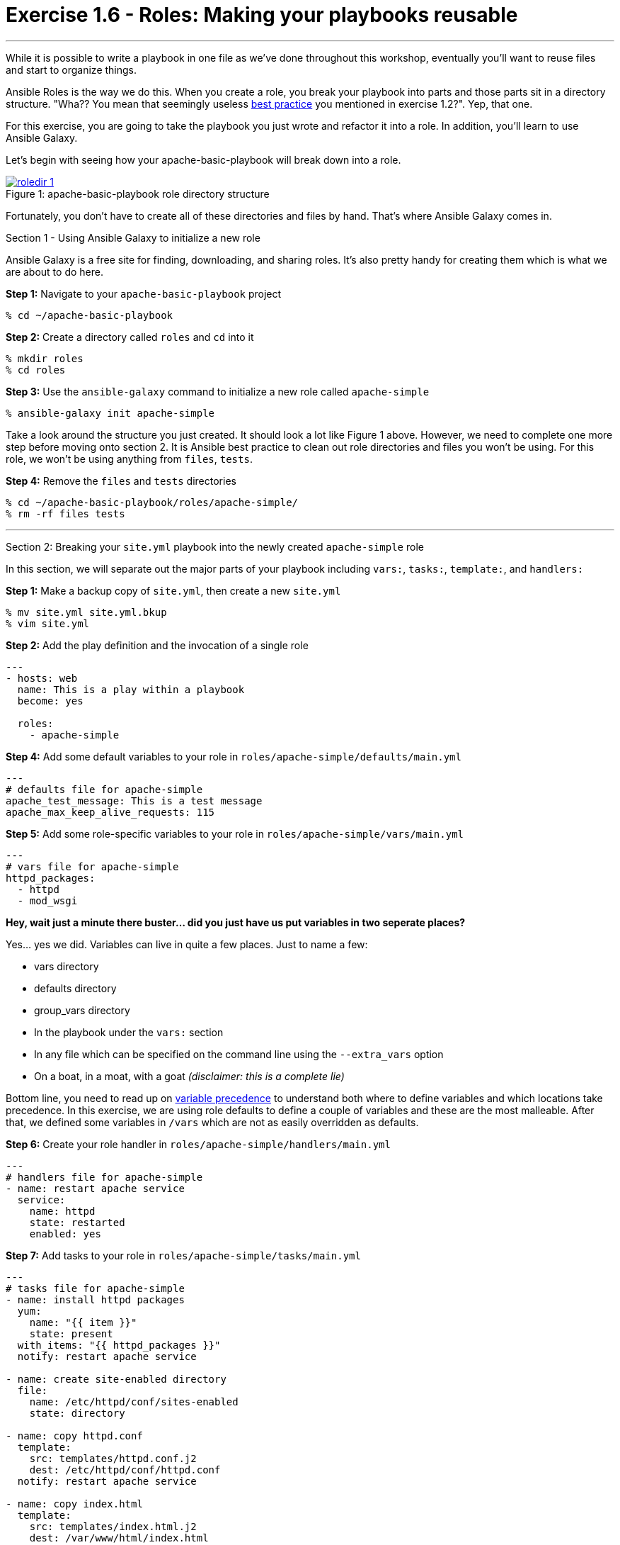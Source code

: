 :image_links: https://s3.amazonaws.com/ansible-workshop-upmc.redhatgov.io/_images
:var_prec_url: http://docs.ansible.com/ansible/playbooks_variables.html#variable-precedence-where-should-i-put-a-variable

= Exercise 1.6 - Roles: Making your playbooks reusable

---

****
While it is possible to write a playbook in one file as we've done throughout this workshop,
eventually you’ll want to reuse files and start to organize things.

Ansible Roles is the way we do this.  When you create a role, you break your playbook into parts and those parts
sit in a directory structure.  "Wha??  You mean that seemingly useless link:{dir_url}[best practice] you mentioned in
exercise 1.2?".  Yep, that one.

For this exercise, you are going to take the playbook you just wrote and refactor it into a role.  In addition, you'll
learn to use Ansible Galaxy.

Let's begin with seeing how your apache-basic-playbook will break down into a role.

image::roledir_1.png[caption="Figure 1: ", title="apache-basic-playbook role directory structure", link="{image_links}/roledir_1.png"]

Fortunately, you don't have to create all of these directories and files by hand.  That's where Ansible Galaxy comes in.

[.lead]
Section 1 - Using Ansible Galaxy to initialize a new role

Ansible Galaxy is a free site for finding, downloading, and sharing roles.  It's also pretty handy for creating them which is
what we are about to do here.

====
*Step 1:* Navigate to your `apache-basic-playbook` project

----
% cd ~/apache-basic-playbook
----

*Step 2:* Create a directory called `roles` and `cd` into it
----
% mkdir roles
% cd roles
----

*Step 3:* Use the `ansible-galaxy` command to initialize a new role called `apache-simple`
----
% ansible-galaxy init apache-simple
----

Take a look around the structure you just created.  It should look a lot like Figure 1 above.  However, we need to complete
one more step before moving onto section 2.  It is Ansible best practice to clean out role directories and files you won't
be using.  For this role, we won't be using anything from `files`, `tests`.

*Step 4:* Remove the `files` and `tests` directories
----
% cd ~/apache-basic-playbook/roles/apache-simple/
% rm -rf files tests
----

====

***

[.lead]
Section 2: Breaking your `site.yml` playbook into the newly created `apache-simple` role

In this section, we will separate out the major parts of your playbook including `vars:`, `tasks:`, `template:`, and `handlers:`



====
*Step 1:* Make a backup copy of `site.yml`, then create a new `site.yml`
----
% mv site.yml site.yml.bkup
% vim site.yml
----

*Step 2:* Add the play definition and the invocation of a single role

[source,bash]
----
---
- hosts: web
  name: This is a play within a playbook
  become: yes

  roles:
    - apache-simple
----

*Step 4:* Add some default variables to your role in `roles/apache-simple/defaults/main.yml`
[source,bash]
----
---
# defaults file for apache-simple
apache_test_message: This is a test message
apache_max_keep_alive_requests: 115
----

*Step 5:* Add some role-specific variables to your role in `roles/apache-simple/vars/main.yml`
[source,bash]
----
---
# vars file for apache-simple
httpd_packages:
  - httpd
  - mod_wsgi
----

[NOTE]
====
*Hey, wait just a minute there buster... did you just have us put variables in two seperate places?* +

Yes... yes we did.  Variables can live in quite a few places.  Just to name a few: +

- vars directory
- defaults directory
- group_vars directory
- In the playbook under the `vars:` section
- In any file which can be specified on the command line using the `--extra_vars` option
- On a boat, in a moat, with a goat  _(disclaimer:  this is a complete lie)_

Bottom line, you need to read up on link:{var_prec_url}[variable precedence] to understand both where
to define variables and which locations take precedence.  In this exercise, we are using role defaults
to define a couple of variables and these are the most malleable.  After that, we defined some variables in `/vars`
which are not as easily overridden as defaults.
====

*Step 6:* Create your role handler in `roles/apache-simple/handlers/main.yml`
[source,bash]
----
---
# handlers file for apache-simple
- name: restart apache service
  service:
    name: httpd
    state: restarted
    enabled: yes
----

*Step 7:* Add tasks to your role in `roles/apache-simple/tasks/main.yml`
[source,bash]
----
---
# tasks file for apache-simple
- name: install httpd packages
  yum:
    name: "{{ item }}"
    state: present
  with_items: "{{ httpd_packages }}"
  notify: restart apache service

- name: create site-enabled directory
  file:
    name: /etc/httpd/conf/sites-enabled
    state: directory

- name: copy httpd.conf
  template:
    src: templates/httpd.conf.j2
    dest: /etc/httpd/conf/httpd.conf
  notify: restart apache service

- name: copy index.html
  template:
    src: templates/index.html.j2
    dest: /var/www/html/index.html

- name: start httpd
  service:
    name: httpd
    state: started
    enabled: yes
----
*Step 8:* Download a couple of templates into `roles/apache-simple/templates/`.  And right after that, let's clean up from
exercise 2.1 by removing the old templates directory.
[source,bash]
----
% cd ~/apache-basic-playbook/roles/apache-simple/templates/
% curl -O http://ansible-workshop-upmc.redhatgov.io/workshop-files/httpd.conf.j2
% curl -O http://ansible-workshop-upmc.redhatgov.io/workshop-files/index.html.j2
% rm -rf ~/apache-basic-playbook/templates/

----
====

***

[.lead]
Section 3: Running your new role-based playbook

Now that you've successfully separated your original playbook into a role,
let's run it and see how it works.

====
*Step 1:* Run the playbook
----
% ansible-playbook -i ./hosts site.yml -K
----

If successful, you're standard output should look similar to the figure below.

image::stdout_3.png[caption="Figure 1: ", title="ansible-basic-playbook role-based stdout"]

[.lead]
Section 3: Review

You should now have a completed playbook, `site.yml` with a single role called `apache-simple`.  The advantage
of structuring your playbook into roles is that you can now add new roles to the playbook
using Ansible Galaxy or simply writing your own.  In addition, roles simplify changes to variables, tasks,
templates, etc.
